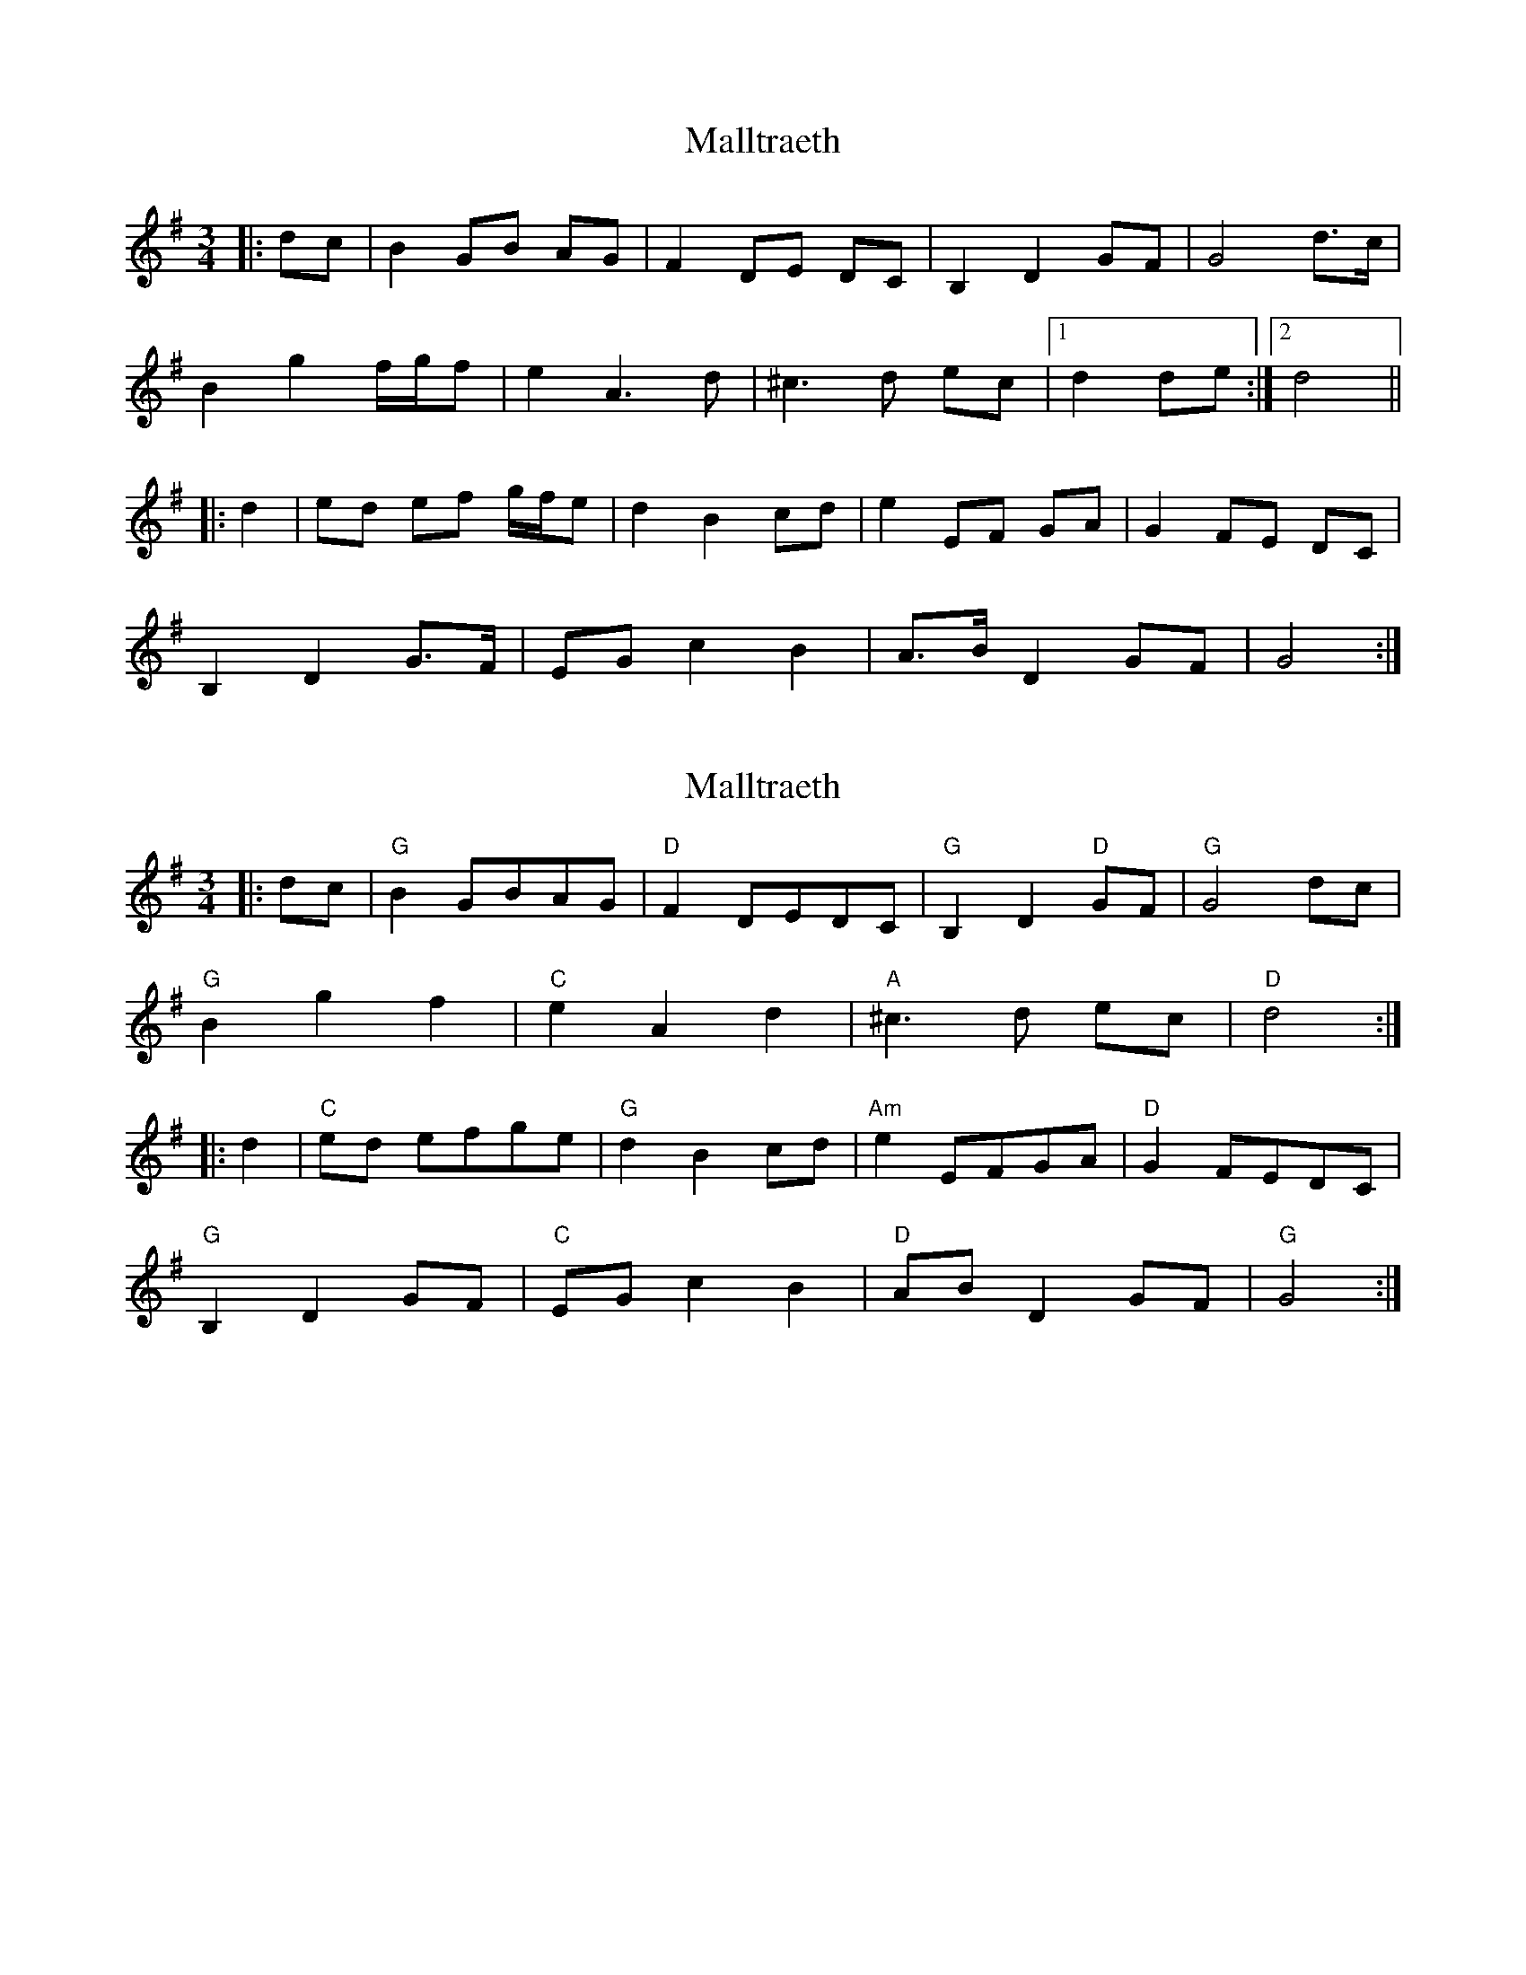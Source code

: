 X: 1
T: Malltraeth
Z: ceolachan
S: https://thesession.org/tunes/6444#setting6444
R: waltz
M: 3/4
L: 1/8
K: Gmaj
|: dc |B2 GB AG | F2 DE DC | B,2 D2 GF | G4 d>c |
B2 g2 f/g/f | e2 A3 d | ^c3 d ec |[1 d2 de :|[2 d4 ||
|: d2 |ed ef g/f/e | d2 B2 cd | e2 EF GA | G2 FE DC |
B,2 D2 G>F | EG c2 B2 | A>B D2 GF | G4 :|
X: 2
T: Malltraeth
Z: sallyanndra
S: https://thesession.org/tunes/6444#setting26752
R: waltz
M: 3/4
L: 1/8
K: Gmaj
|: dc | "G" B2 GBAG | "D" F2 DEDC | "G" B,2 D2 "D" GF | "G" G4 dc |
"G" B2 g2 f2 | "C" e2 A2 d2 | "A" ^c3 d ec | "D" d4 :|
|: d2 | "C" ed efge | "G" d2 B2 cd | "Am" e2 EFGA | "D" G2 FEDC |
"G" B,2 D2 GF | "C" EG c2 B2 | "D" AB D2 GF | "G" G4 :|
